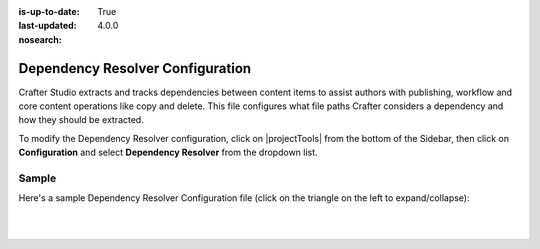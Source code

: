 :is-up-to-date: True
:last-updated: 4.0.0
:nosearch:

.. index:: Dependency Resolver Configuration, Dependency Resolver, Dependency

.. _dependency-resolver-config:

=================================
Dependency Resolver Configuration
=================================

Crafter Studio extracts and tracks dependencies between content items to assist authors with publishing, workflow and core content operations like copy and delete.  This file configures what file paths Crafter considers a dependency and how they should be extracted.

To modify the Dependency Resolver configuration, click on |projectTools| from the bottom of the Sidebar, then click on **Configuration** and select **Dependency Resolver** from the dropdown list.

.. image:: /_static/images/site-admin/config-open-dependency-config.webp
    :alt: Configurations - Open Dependency Resolver Configuration
    :width: 65 %
    :align: center

------
Sample
------

Here's a sample Dependency Resolver Configuration file (click on the triangle on the left to expand/collapse):

.. raw:: html

   <details>
   <summary><a>Sample dependency resolver configuration</a></summary>

.. rli:: https://raw.githubusercontent.com/craftercms/studio/develop/src/main/webapp/repo-bootstrap/global/configuration/samples/sample-resolver-config.xml
   :caption: *CRAFTER_HOME/data/repos/sites/SITENAME/sandbox/config/studio/dependency/resolver-config.xml*
   :language: xml
   :linenos:

.. raw:: html

   </details>

|
|

